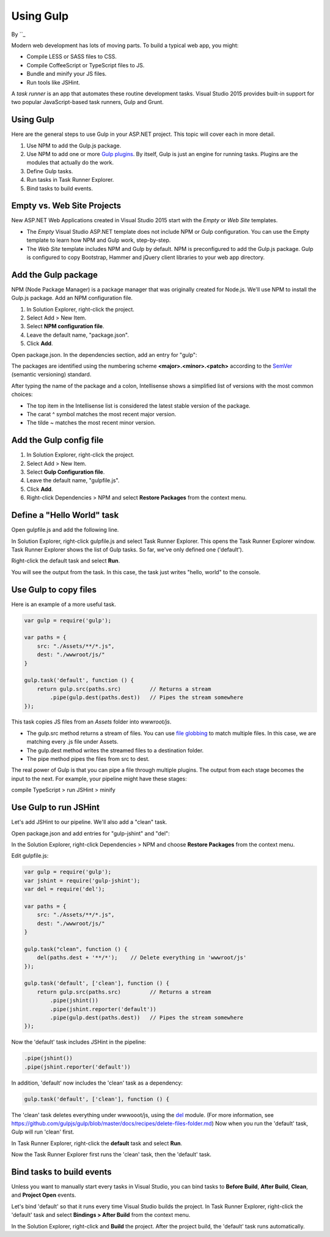Using Gulp
========================================

By ``_

Modern web development has lots of moving parts. To build a typical web app, you might:

-	Compile LESS or SASS files to CSS.
-	Compile CoffeeScript or TypeScript files to JS.
-	Bundle and minify your JS files.
-	Run tools like JSHint.

A *task runner* is an app that automates these routine development tasks. Visual Studio 2015 provides built-in support for two popular JavaScript-based task runners, Gulp and Grunt. 

Using Gulp
----------
Here are the general steps to use Gulp in your ASP.NET project. This topic will cover each in more detail.

1.	Use NPM to add the Gulp.js package.

#.	Use NPM to add one or more `Gulp plugins <http://gulpjs.com/plugins>`_. By itself, Gulp is just an engine for running tasks. Plugins are the modules that actually do the work.

#.	Define Gulp tasks.

#.	Run tasks in Task Runner Explorer.

#.	Bind tasks to build events.

Empty vs. Web Site Projects
---------------------------
New ASP.NET Web Applications created in Visual Studio 2015 start with the *Empty* or *Web Site* templates. 
 
-  The *Empty* Visual Studio ASP.NET template does not include NPM or Gulp configuration. You can use the Empty template to learn how NPM and Gulp work, step-by-step. 

-  The *Web Site* template includes NPM and Gulp by default. NPM is preconfigured to add the Gulp.js package. Gulp is configured to copy Bootstrap, Hammer and jQuery client libraries to your web app directory.       

Add the Gulp package
--------------------
NPM (Node Package Manager) is a package manager that was originally created for Node.js. We'll use NPM to install the Gulp.js package.
Add an NPM configuration file.

1.	In Solution Explorer, right-click the project.

#.	Select Add > New Item.

#.	Select **NPM configuration file**.

#.	Leave the default name, "package.json".

#.	Click **Add**.

Open package.json. In the dependencies section, add an entry for "gulp":

.. code-block:: javascript
   :emphasize-lines: 6

	{
	  "version": "1.0.0",
	  "name": "MyWebApp",
	  "private": true,
	  "devDependencies": {
	    "gulp": "3.9.0"
	  }
	}

The packages are identified using the numbering scheme **<major>.<minor>.<patch>** according to the `SemVer <http://semver.org/>`_ (semantic versioning) standard.

After typing the name of the package and a colon, Intellisense shows a simplified list of versions with the most common choices:  

.. image:: using-gulp/_static/semver.png

-  The top item in the Intellisense list is considered the latest stable version of the package. 
-  The carat ^ symbol matches the most recent major version.
-  The tilde ~ matches the most recent minor version. 

Add the Gulp config file
------------------------
1.	In Solution Explorer, right-click the project.

#.	Select Add > New Item.

#.	Select **Gulp Configuration file**.

#.	Leave the default name, "gulpfile.js".

#.	Click **Add**.

#.  Right-click Dependencies > NPM and select **Restore Packages** from the context menu.

Define a "Hello World" task
---------------------------
Open gulpfile.js and add the following line.

.. code-block:: javascript
   :emphasize-lines: 4

	var gulp = require('gulp');

	gulp.task('default', function () {
	    console.log('hello, world');
	});

In Solution Explorer, right-click gulpfile.js and select Task Runner Explorer. This opens the Task Runner Explorer window.
Task Runner Explorer shows the list of Gulp tasks. So far, we've only defined one ('default').
 
.. image:: using-gulp/_static/task-runner-1.png

Right-click the default task and select **Run**.
 
.. image:: using-gulp/_static/task-runner-2.png

You will see the output from the task. In this case, the task just writes "hello, world" to the console.

.. image:: using-gulp/_static/task-runner-3.png

Use Gulp to copy files
----------------------
Here is an example of a more useful task.

.. code-block:: javascript

	var gulp = require('gulp');

	var paths = {
	    src: "./Assets/**/*.js",
	    dest: "./wwwroot/js/"
	}

	gulp.task('default', function () {
	    return gulp.src(paths.src)         // Returns a stream
	        .pipe(gulp.dest(paths.dest))   // Pipes the stream somewhere
	});

This task copies JS files from an *Assets* folder into *wwwroot/js*.
 
-	The gulp.src method returns a stream of files. You can use `file globbing <https://github.com/isaacs/node-glob>`_ to match multiple files. In this case, we are matching every .js file under Assets. 
-	The gulp.dest method writes the streamed files to a destination folder.
-	The pipe method pipes the files from src to dest.

The real power of Gulp is that you can pipe a file through multiple plugins. The output from each stage becomes the input to the next. For example, your pipeline might have these stages:

compile TypeScript > run JSHint > minify 

Use Gulp to run JSHint
----------------------
Let's add JSHint to our pipeline. We'll also add a "clean" task.

Open package.json and add entries for "gulp-jshint" and "del":

.. code-block:: javascript
   :emphasize-lines: 7,8

	{
	  "version": "1.0.0",
	  "name": " MyWebApp",
	  "private": true,
	  "devDependencies": {
	    "gulp": "3.9.0",
	    "gulp-jshint": "1.11.0",
	    "del": "1.2.0"
	  }
	}

In the Solution Explorer, right-click Dependencies > NPM and choose **Restore Packages** from the context menu.  

Edit gulpfile.js:

.. code-block:: javascript

	var gulp = require('gulp');
	var jshint = require('gulp-jshint');
	var del = require('del');

	var paths = {
	    src: "./Assets/**/*.js",
	    dest: "./wwwroot/js/"
	}

	gulp.task("clean", function () {
	    del(paths.dest + '**/*');    // Delete everything in 'wwwroot/js'
	});

	gulp.task('default', ['clean'], function () {
	    return gulp.src(paths.src)         // Returns a stream
	        .pipe(jshint())
	        .pipe(jshint.reporter('default'))
	        .pipe(gulp.dest(paths.dest))   // Pipes the stream somewhere
	});

Now the 'default' task includes JSHint in the pipeline:

.. code-block:: javascript

	.pipe(jshint())
	.pipe(jshint.reporter('default'))

In addition, 'default' now includes the 'clean' task as a dependency:

.. code-block:: javascript

	gulp.task('default', ['clean'], function () {

The 'clean' task deletes everything under wwwooot/js, using the `del <https://github.com/sindresorhus/del>`_ module. (For more information, see https://github.com/gulpjs/gulp/blob/master/docs/recipes/delete-files-folder.md) Now when you run the 'default' task, Gulp will run 'clean' first.

In Task Runner Explorer, right-click the **default** task and select **Run**. 

.. image:: using-gulp/_static/running-default-task.png

Now the Task Runner Explorer first runs the 'clean' task, then the 'default' task.

Bind tasks to build events
--------------------------
Unless you want to manually start every tasks in Visual Studio, you can bind tasks to **Before Build**, **After Build**, **Clean**, and **Project Open** events. 

Let's bind 'default' so that it runs every time Visual Studio builds the project. In Task Runner Explorer, right-click the 'default' task and select **Bindings > After Build** from the context menu. 

.. image:: using-gulp/_static/task-binding.png

In the Solution Explorer, right-click and **Build** the project. After the project build, the 'default' task runs automatically.